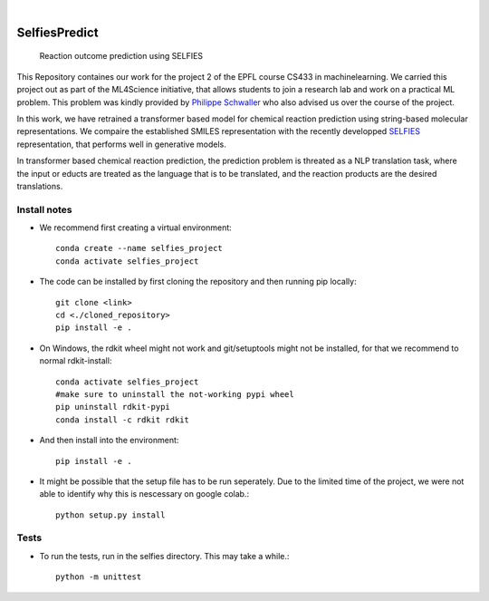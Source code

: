 .. These are examples of badges you might want to add to your README:
   please update the URLs accordingly

    .. image:: https://api.cirrus-ci.com/github/<USER>/selfiespredict.svg?branch=main
        :alt: Built Status
        :target: https://cirrus-ci.com/github/<USER>/selfiespredict
    .. image:: https://readthedocs.org/projects/selfiespredict/badge/?version=latest
        :alt: ReadTheDocs
        :target: https://selfiespredict.readthedocs.io/en/stable/
    .. image:: https://img.shields.io/coveralls/github/<USER>/selfiespredict/main.svg
        :alt: Coveralls
        :target: https://coveralls.io/r/<USER>/selfiespredict
    .. image:: https://img.shields.io/pypi/v/selfiespredict.svg
        :alt: PyPI-Server
        :target: https://pypi.org/project/selfiespredict/
    .. image:: https://img.shields.io/conda/vn/conda-forge/selfiespredict.svg
        :alt: Conda-Forge
        :target: https://anaconda.org/conda-forge/selfiespredict
    .. image:: https://pepy.tech/badge/selfiespredict/month
        :alt: Monthly Downloads
        :target: https://pepy.tech/project/selfiespredict
    .. image:: https://img.shields.io/twitter/url/http/shields.io.svg?style=social&label=Twitter
        :alt: Twitter
        :target: https://twitter.com/selfiespredict
      .. image:: https://img.shields.io/badge/-PyScaffold-005CA0?logo=pyscaffold
          :alt: Project generated with PyScaffold
          :target: https://pyscaffold.org/

|

==============
SelfiesPredict
==============


    Reaction outcome prediction using SELFIES 


This Repository containes our work for the project 2 of the EPFL course CS433 in machinelearning.
We carried this project out as part of the ML4Science initiative, that allows students to join a research lab and work on a practical ML problem.
This problem was kindly provided by `Philippe Schwaller <https://pschwllr.github.io/#>`_ who also advised us over the course of the project.

In this work, we have retrained a transformer based model for chemical reaction prediction using string-based molecular representations.
We compaire the established SMILES representation with the recently developped `SELFIES <https://github.com/aspuru-guzik-group/selfies>`_ representation, that performs well in generative models.

In transformer based chemical reaction prediction, the prediction problem is threated as a NLP translation task, where the input or educts are treated as the language that is to be translated, and the reaction products are the desired translations.




Install notes
=============

* We recommend first creating a virtual environment::
     
     conda create --name selfies_project
     conda activate selfies_project


* The code can be installed by first cloning the repository and then running pip locally::

     git clone <link>
     cd <./cloned_repository>
     pip install -e .
     
* On Windows, the rdkit wheel might not work and git/setuptools might not be installed, for that we recommend to normal rdkit-install::
     
     conda activate selfies_project
     #make sure to uninstall the not-working pypi wheel
     pip uninstall rdkit-pypi
     conda install -c rdkit rdkit

* And then install into the environment::
        
        pip install -e .         
  
* It might be possible that the setup file has to be run seperately. Due to the limited time of the project, we were not able to identify why this is nescessary on google colab.::

        python setup.py install

.. _pyscaffold-notes:

Tests
====
* To run the tests, run in the selfies directory. This may take a while.::

   python -m unittest


